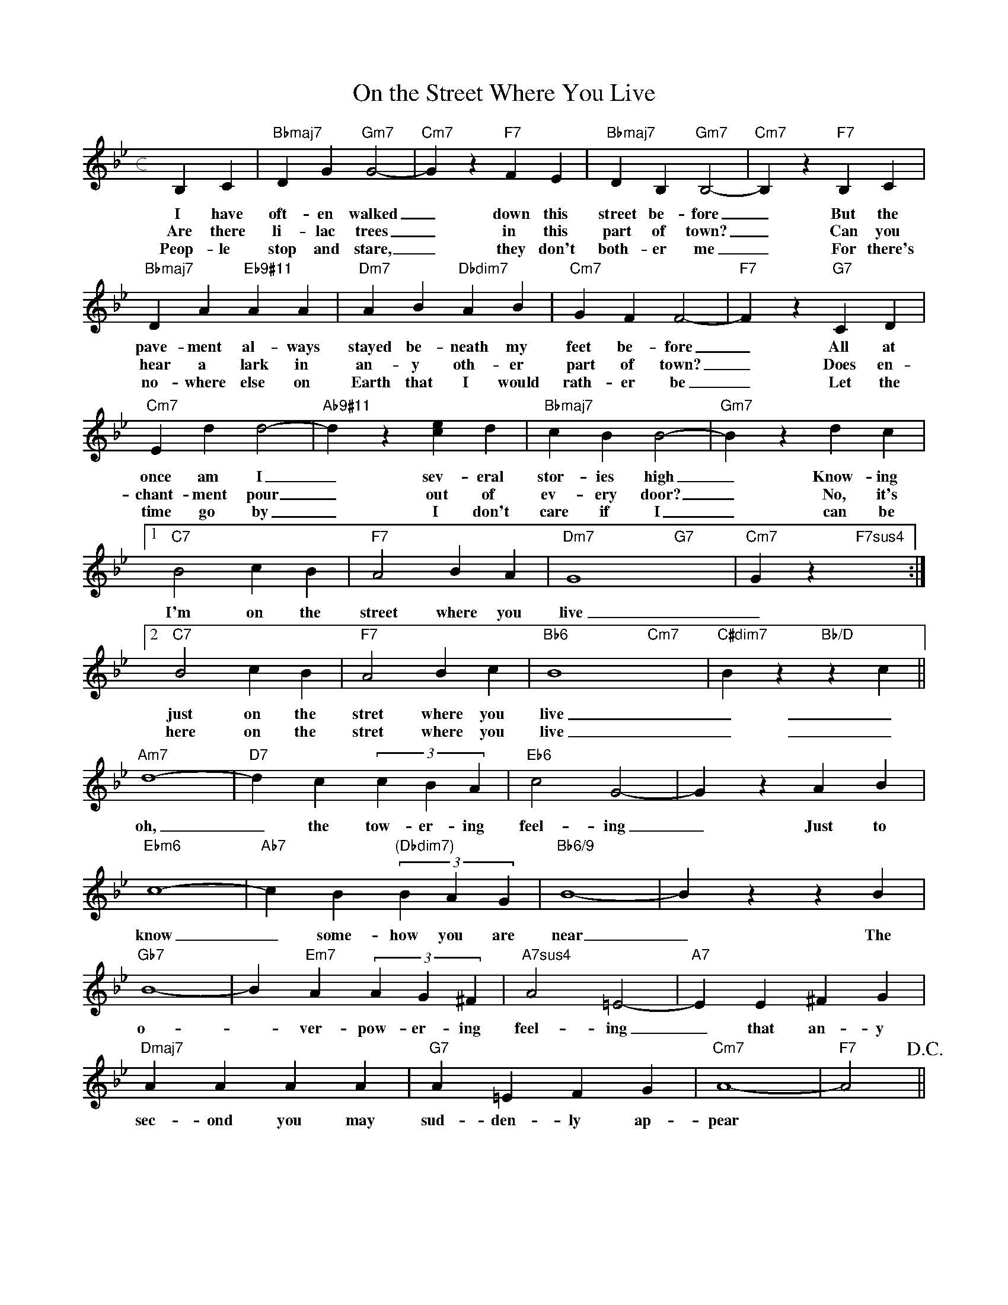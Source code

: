 X: 1
T: On the Street Where You Live
M: c
L: 1/4
K: Bb
B,C|"Bbmaj7"DG"Gm7"G2-|"Cm7"Gz"F7"FE|"Bbmaj7"DB,"Gm7"B,2-|"Cm7"B,z"F7"B,C|
w: I have oft-en walked _ down this street be-fore _ But the
w: Are there li-lac trees _ in this part of town? _ Can you
w: Peop-le stop and stare, _ they don't both-er me _ For there's
"Bbmaj7"DA"Eb9#11"AA|"Dm7"AB"Dbdim7"AB|"Cm7"GFF2-|"F7"Fz"G7"CD|
w: pave-ment al-ways stayed be-neath my feet be-fore _ All at
w: hear a lark in an-y oth-er part of town? _ Does en-
w: no-where else on Earth that I would rath-er be _ Let the
"Cm7"Edd2-|"Ab9#11"dz[ec]d|"Bbmaj7"cBB2-|"Gm7"Bzdc|
w: once am I _ sev-eral stor-ies high _ Know-ing
w: chant-ment pour _ out of ev-ery door? _ No, it's
w: time go by _ I don't care if I _ can be
[1"C7"B2cB|"F7"A2BA|"Dm7"G4-"G7"x2-|"Cm7"Gz"F7sus4"x:|
w: I'm on the street where you live __ Are there
[2"C7"B2cB|"F7"A2Bc|"Bb6"B4-"Cm7"x2-|"C#dim7"Bz"Bb/D"zc||
w: just on the stret where you live __ And
w: here on the stret where you live __ And
"Am7"d4-|"D7"dc(3cBA|"Eb6"c2G2-|GzAB|
w: oh, _ the tow-er-ing feel-ing _ Just to
"Ebm6"c4-|"Ab7"cB"(Dbdim7)"(3BAG|"Bb6/9"B4-|BzzB|
w: know _ some-how you are near _ The
"Gb7"B4-|B"Em7"A(3AG^F|"A7sus4"A2=E2-|"A7"EE^FG|
w: o- _ ver-pow-er-ing feel-ing _ that an-y
"Dmaj7"AAAA|"G7"A=EFG|"Cm7"A4-|"F7"A2!D.C.!||
w: sec-ond you may sud-den-ly ap-pear
